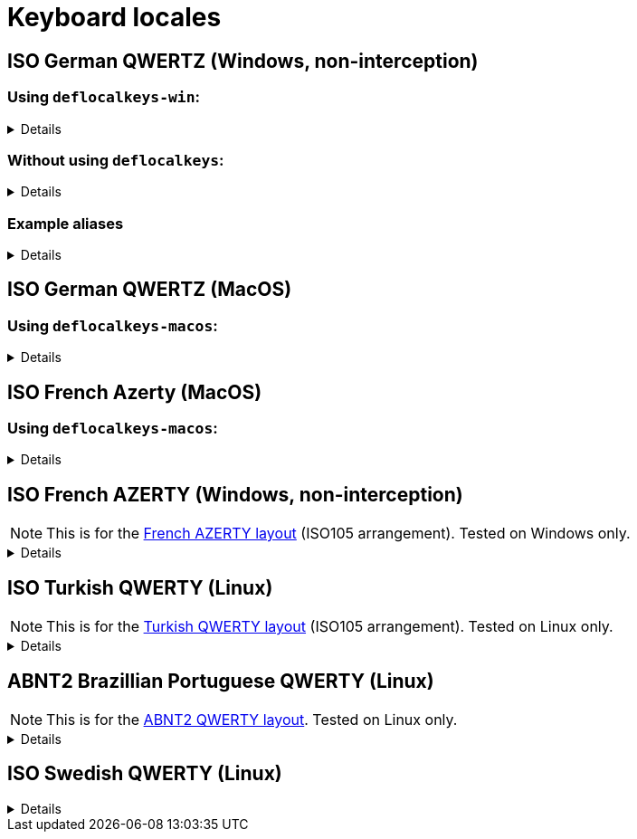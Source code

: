 ////
Commented out since it doesn't seem to add anything for now, but maybe in the future
:sectlinks:
:sectanchors:
////

ifdef::env-github[]
:tip-caption: :bulb:
:note-caption: :information_source:
:important-caption: :heavy_exclamation_mark:
:caution-caption: :fire:
:warning-caption: :warning:
endif::[]

= Keyboard locales

////
Commented out since doc is short enough without a ToC for the time being.
:toc:
:toc-title: pass:[<b>TABLE OF CONTENTS</b>]
:toclevels: 3
////

== ISO German QWERTZ (Windows, non-interception)[[german]]

=== Using `deflocalkeys-win`:[[german-defwin]]

[%collapsible]
====
----
(defcustomkeys
  ü    186
  +    187
  #    191
  ö    192
  ß    219
  ^    220
  ´    221
  ä    222
  <    226
)

(defsrc
  ^         1    2    3    4    5    6    7    8    9    0    ß    ´    bspc
  tab       q    w    e    r    t    z    u    i    o    p    ü    +
  caps      a    s    d    f    g    h    j    k    l    ö    ä    #    ret
  lsft <    y    x    c    v    b    n    m    ,    .    -    rsft
  lctl lmet lalt           spc            ralt rmet rctl
)
----
====

=== Without using `deflocalkeys`:[[german-nodeflocalkeys]]

[%collapsible]
====
----
(defsrc
  \         1    2    3    4    5    6    7    8    9    0    [    ]    bspc
  tab       q    w    e    r    t    z    u    i    o    p    ;    =
  caps      a    s    d    f    g    h    j    k    l    grv  '    /    ret
  lsft 102d y    x    c    v    b    n    m    ,    .    -    rsft
  lctl lmet lalt           spc            ralt rmet rctl
)
----
====

=== Example aliases[[german-aliases]]

[%collapsible]
====
----
(defalias
  ;; shifted german keys
  ! S-1
  ˝ S-2  ;; unicode 02DD ˝ look-a-like is used because @" is no valid alias, to be displayed correctly
         ;; in console requires a font that can - e.g. cascadia
  §	S-3
  $	S-4
  %	S-5
  &	S-6
  /	S-7
  ﴾	S-8  ;; unicode FD3E ﴾ look-a-like is used because @( is no valid alias, to be displayed correctly...
  ﴿	S-9  ;; unicode FD3F ﴿ look-a-like is used because @) is no valid alias, to be displayed correctly ...
  =	S-0
  ? S-ß
  * S-+
  ' S-#
  ; S-,
  : S-.
  _ S--
  > S-<
  < <   ;; not really needed but having @< and @> looks consistent

  ;; change dead keys in normal keys
  ´ (macro ´ spc )	  ;; ´ 
  ` (macro S-´ spc )  ;; `
  ^ (macro ^ spc )    ;; ^ = \ - shifting @^ will produce an incorrect space now
  ° S-^
  
  ;; AltGr german keys
  ~ A-C-+
  \ A-C-ß
  ẞ A-C-S-ß
  | A-C-<
  } A-C-0
  { A-C-7
  ] A-C-9
  [ A-C-8	
  € A-C-e
  @ A-C-q
  ² A-C-2
  ³ A-C-3
  µ A-C-m
)
----
====

== ISO German QWERTZ (MacOS)[[german]]

=== Using `deflocalkeys-macos`:[[german-defmac]]

[%collapsible]
====
----
(deflocalkeys-macos
  ß    12
  ´    13
  z    21
  ü    26
  +    27
  ö    39
  ä    40
  <    41
  #    43
  y    44
  -    53
  ^    86
)

(defsrc
  ⎋         f1   f2   f3   f4   f5   f6   f7   f8   f9   f10  f11  f12
  ^         1    2    3    4    5    6    7    8    9    0    ß    ´    ⌫
  ↹         q    w    e    r    t    z    u    i    o    p    ü    +
  ⇪         a    s    d    f    g    h    j    k    l    ö    ä    #    ↩
 ‹⇧   <     y    x    c    v    b    n    m    ,    .    -         ▲    ⇧›
  fn       ‹⌃   ‹⌥   ‹⌘              ␣              ⌘›   ⌥›   ◀    ▼    ▶
)
----
====

== ISO French Azerty (MacOS)[[french]]

=== Using `deflocalkeys-macos`:[[french-defmac]]

[%collapsible]
====
----
(deflocalkeys-macos
  @    50
  par  12 ;; Close parentheses
  -    13
  ^    73
  $    164
  ù    85
  `    192
  <    41
  /    191
  =    53
  a    16
  q    30
  z    17
  w    44
  m    39
)

(defsrc
  ⎋         f1   f2   f3   f4   f5   f6   f7   f8   f9  f10   f11  f12
  @         1    2    3    4    5    6    7    8    9    0    par   -    ⌫
  ↹         a    z    e    r    t    y    u    i    o    p     ^    $
  ⇪         q    s    d    f    g    h    j    k    l    m     ù    `    ↩
 ‹⇧   <     w    x    c    v    b    n    ,    .    /    =          ▲    ⇧›
  fn       ‹⌃   ‹⌥   ‹⌘              ␣              ⌘›   ⌥›    ◀    ▼    ▶
)
----
====

== ISO French AZERTY (Windows, non-interception)[[french]]

NOTE: This is for the https://kbdlayout.info/kbdfr?arrangement=ISO105[French AZERTY layout] (ISO105 arrangement). Tested on Windows only.

[%collapsible]
====
----
(deflocalkeys-win
	k252 223 ;; ref to the key [!] (VK_OEM_8)
)

(defsrc ;; french
  '        1     2     3     4     5     6     7     8     9     0      [    eql        bspc
  tab       a     z     e     r     t     y     u     i     o     p      ]     ;
  caps       q     s     d     f     g     h     j     k     l     m      `     bksl     ret
  lsft nubs   w     x     c     v     b     n     comm  .     /     k252                rsft
  lctl    lmet   lalt           spc                             ralt                    rctl
)
----
====

== ISO Turkish QWERTY (Linux)[[turkish]]

NOTE: This is for the https://kbdlayout.info/kbdtuq?arrangement=ISO105[Turkish QWERTY layout] (ISO105 arrangement). Tested on Linux only.

[%collapsible]
====
----
(deflocalkeys-linux
	* 	12
	- 	13
	ı 	23
	ğ 	26
	ü 	27
	ş 	39
	İ 	40
	, 	43
	< 	86
	ö 	51
	ç 	52
	. 	53
)

(defsrc ;; turkish-iso105
	grv  	1	2	3	4	5	6	7	8	9	0	*	-	bspc
	tab  	q	w	e	r	t	y	u	ı	o	p	ğ	ü
	caps 	a	s	d	f	g	h	j	k	l	ş	İ	,	ret
	lsft 	<	z	x	c	v	b	n	m	ö	ç	.		rsft
	lctl	lmet	lalt				spc					ralt	rmet	rctl
)

;; We use İ instead of i because kanata doesn't allow using i in deflocalkeys, as it is a default key name.
----
====

== ABNT2 Brazillian Portuguese QWERTY (Linux)[[portuguese]]

NOTE: This is for the https://kbdlayout.info/kbdbr[ABNT2 QWERTY layout]. Tested on Linux only.

[%collapsible]
====
----
(deflocalkeys-linux
  ´ 26
  [ 27
  ç 39
  ~ 40
  ' 41
  ] 43
  ; 53
  \ 86
  / 89
)

(defsrc ;; brazillian-abnt2
  esc  f1    f2   f3   f4   f5   f6   f7   f8   f9   f10  f11  f12 
  '    1     2    3    4    5    6    7    8    9    0    -    =   bspc
  tab  q     w    e    r    t    y    u    i    o    p    ´    [   ret
  caps a     s    d    f    g    h    j    k    l    ç    ~    ]  
  lsft \     z    x    c    v    b    n    m    ,    .    ;    rsft
  lctl lmet  lalt           spc            ralt      /
)
----
====

== ISO Swedish QWERTY (Linux)[[swedish]]

[%collapsible]
====
----
;; Swedish ISO105
(deflocalkeys-linux
  §   41
  +   12
  ´   13 ;; Acute accent. Opposite to the grave accent (grv).
  å   26
  ¨   27
  ö   39
  ä   40
  '   43
  <   86
  ,   51
  .   52
  -   53
)

(defsrc ;; Swedish ISO105
  §    1    2    3    4    5    6    7    8    9    0    +    ´    bspc
  tab  q    w    e    r    t    y    u    i    o    p    å    ¨
  caps a    s    d    f    g    h    j    k    l    ö    ä    '    ret
  lsft <    z    x    c    v    b    n    m    ,    .    -         rsft
  lctl lmet lalt                spc                 ralt rmet menu rctl
)

;; Empty layer that matches the Swedish layout
(deflayer default
  _    _    _    _    _    _    _    _    _    _    _    _    _    _
  _    _    _    _    _    _    _    _    _    _    _    _    _
  _    _    _    _    _    _    _    _    _    _    _    _    _    _
  _    _    _    _    _    _    _    _    _    _    _    _         _
  _    _    _                   _                   _    _    _    _
)
----
====
